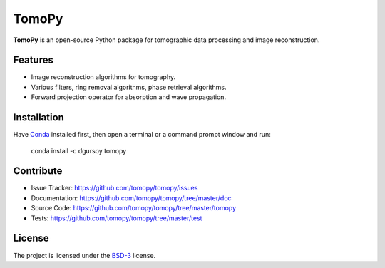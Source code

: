 TomoPy
######

.. image:: https://readthedocs.org/projects/tomopy/badge/?version=latest
   :target: https://readthedocs.org/projects/tomopy/?badge=latest
   :alt: Read the Docs

.. image:: https://travis-ci.org/tomopy/tomopy.svg?branch=master
   :target: https://travis-ci.org/tomopy/tomopy
   :alt: Travis CI

.. image:: https://coveralls.io/repos/dgursoy/tomopy/badge.svg?branch=master 
   :target: https://coveralls.io/r/tomopy/tomopy?branch=master
   :alt: Coveralls
   
.. image:: https://codeclimate.com/github/tomopy/tomopy/badges/gpa.svg
   :target: https://codeclimate.com/github/tomopy/tomopy
   :alt: Code Climate

.. image:: https://anaconda.org/dgursoy/tomopy/badges/downloads.svg
   :target: https://anaconda.org/dgursoy/tomopy
   :alt: Anaconda downloads

**TomoPy** is an open-source Python package for tomographic data 
processing and image reconstruction.

Features
========

* Image reconstruction algorithms for tomography.
* Various filters, ring removal algorithms, phase retrieval algorithms.
* Forward projection operator for absorption and wave propagation.

Installation
============

Have `Conda <http://continuum.io/downloads>`_ installed first,  
then open a terminal or a command prompt window and run:

    conda install -c dgursoy tomopy
    
Contribute
==========

* Issue Tracker: https://github.com/tomopy/tomopy/issues
* Documentation: https://github.com/tomopy/tomopy/tree/master/doc
* Source Code: https://github.com/tomopy/tomopy/tree/master/tomopy
* Tests: https://github.com/tomopy/tomopy/tree/master/test

License
=======

The project is licensed under the 
`BSD-3 <https://github.com/tomopy/tomopy/blob/master/LICENSE.txt>`_ license.
